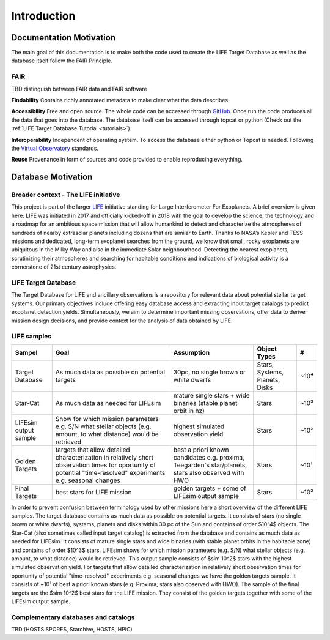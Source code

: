 .. _introduction:

Introduction
============

Documentation Motivation
------------------------

The main goal of this documentation is to make both the code used to 
create the LIFE Target Database as well as the database itself follow 
the FAIR Principle.

FAIR
^^^^

TBD distinguish between FAIR data and FAIR software

**Findability** Contains richly annotated metadata to make clear what 
the data describes.

**Accessibility** Free and open source. The whole code can be accessed 
through `GitHub <https://github.com/fmenti/life_td>`_. Once run the 
code produces all the data that goes into the database. The database 
itself can be accessed through topcat or python (Check out the 
:ref:`LIFE Target Database Tutorial <tutorials>`).

**Interoperability** Independent of operating system. To access the 
database either python or Topcat is needed. Following the 
`Virtual Observatory <https://ivoa.net/>`_ standards.

**Reuse** Provenance in form of sources and code provided to enable 
reproducing everything.

Database Motivation
-------------------

Broader context - The LIFE initiative
^^^^^^^^^^^^^^^^^^^^^^^^^^^^^^^^^^^^^

This project is part of the larger `LIFE <https://life-space-mission.com/>`_ initiative standing for Large Interferometer For Exoplanets. A brief overview is given here: 
LIFE was initiated in 2017 and officially kicked-off in 2018 with the goal to develop the science, the technology and a roadmap for an ambitious space mission that will allow humankind to detect and characterize the atmospheres of hundreds of nearby extrasolar planets including dozens that are similar to Earth. Thanks to NASA’s Kepler and TESS missions and dedicated, long-term exoplanet searches from the ground, we know that small, rocky exoplanets are ubiquitous in the Milky Way and also in the immediate Solar neighbourhood. Detecting the nearest exoplanets, scrutinizing their atmospheres and searching for habitable conditions and indications of biological activity is a cornerstone of 21st century astrophysics.

LIFE Target Database
^^^^^^^^^^^^^^^^^^^^

The Target Database for LIFE and ancillary observations is a
repository for relevant data about potential stellar target systems.
Our primary objectives include offering easy database access and
extracting input target catalogs to predict exoplanet detection
yields. Simultaneously, we aim to determine important missing
observations, offer data to derive mission design decisions,
and provide context for the analysis of data obtained by LIFE.

LIFE samples
^^^^^^^^^^^^

+-----------------------+------------------------------------------------------------------------------------------------------------------------------------------------------------------+-----------------------------------------------------------------------------------------------------+--------------------------------+------+
| Sampel                | Goal                                                                                                                                                             | Assumption                                                                                          | Object Types                   | #    |
+=======================+==================================================================================================================================================================+=====================================================================================================+================================+======+
| Target Database       | As much data as possible on potential targets                                                                                                                    | 30pc, no single brown or white dwarfs                                                               | Stars, Systems, Planets, Disks | ~10⁴ |
+-----------------------+------------------------------------------------------------------------------------------------------------------------------------------------------------------+-----------------------------------------------------------------------------------------------------+--------------------------------+------+
| Star-Cat              | As much data as needed for LIFEsim                                                                                                                               | mature single stars + wide binaries (stable planet orbit in hz)                                     | Stars                          | ~10³ |
+-----------------------+------------------------------------------------------------------------------------------------------------------------------------------------------------------+-----------------------------------------------------------------------------------------------------+--------------------------------+------+
| LIFEsim output sample | Show for which mission parameters e.g. S/N what stellar objects (e.g. amount, to what distance) would be retrieved                                               | highest simulated observation yield                                                                 | Stars                          | ~10² |
+-----------------------+------------------------------------------------------------------------------------------------------------------------------------------------------------------+-----------------------------------------------------------------------------------------------------+--------------------------------+------+
| Golden Targets        | targets that allow detailed characterization in relatively short observation times for oportunity of potential "time-resolved" experiments e.g. seasonal changes | best a priori known candidates e.g. proxima, Teegarden's star/planets, stars also observed with HWO | Stars                          | ~10¹ |
+-----------------------+------------------------------------------------------------------------------------------------------------------------------------------------------------------+-----------------------------------------------------------------------------------------------------+--------------------------------+------+
| Final Targets         | best stars for LIFE mission                                                                                                                                      | golden targets + some of LIFEsim output sample                                                      | Stars                          | ~10² |
+-----------------------+------------------------------------------------------------------------------------------------------------------------------------------------------------------+-----------------------------------------------------------------------------------------------------+--------------------------------+------+

In order to prevent confusion between terminology used by other missions here a short overview of the different LIFE samples. The target database contains as much data as possible on potential targets. It consists of stars (no single brown or white dwarfs), systems, planets and disks within 30 pc of the Sun and contains of order $10^4$ objects. The Star-Cat (also sometimes called input target catalog) is extracted from the database and contains as much data as needed for LIFEsim. It consists of mature single stars and wide binaries (with stable planet orbits in the habitable zone) and contains of order $10^3$ stars. LIFEsim shows for which mission parameters (e.g. S/N) what stellar objects (e.g. amount, to what distance) would be retrieved. This output sample consists of $\sim 10^2$ stars with the highest simulated observation yield. For targets that allow detailed characterization in relatively short observation times for oportunity of potential "time-resolved" experiments e.g. seasonal changes we have the golden targets sample. It consists of ~10¹ of best a priori known stars (e.g. Proxima, stars also observed with HWO). The sample of the final targets are the $\sim 10^2$ best stars for the LIFE mission. They consist of the golden targets together with some of the LIFEsim output sample.


Complementary databases and catalogs
^^^^^^^^^^^^^^^^^^^^^^^^^^^^^^^^^^^^

TBD (HOSTS SPORES, Starchive, HOSTS, HPIC)

